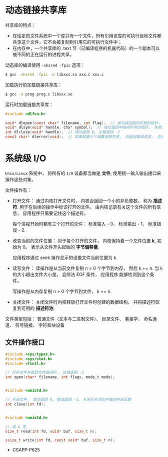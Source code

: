 * 动态链接共享库
  共享库的特点：
  + 在给定的文件系统中一个库只有一个文件，所有引用该库的可执行目标文件都共享这个文件，它不会被复制到引用它的可执行文件中；
  + 在内存中，一个共享库的 .text 节（已编译程序的机器代码）的一个副本可以被不同的正在运行的进程共享。

  动态库的编译使用 ~-shared -fpic~ 选项：
  #+BEGIN_SRC bash
    $ gcc -shared -fpic -o libxxx.so xxx.c xxx.c
  #+END_SRC

  加载执行前加载链接共享库：
  #+BEGIN_SRC bash
    $ gcc -o prog prog.c libxxx.so
  #+END_SRC

  运行时加载链接共享库：
  #+BEGIN_SRC C
    #include <dlfcn.h>

    void* dlopen(const char* filename, int flag);  // 成功返回指向句柄的指针， 失败返回 NULL
    void* dlsym(void* handle, cha* symbol);  // 成功返回中指向符号的指针， 失败返回 NULL
    int dlclose(void* handle);  // 成功返回 0, 出错返回 -1
    const char* dlerror(void);  // 如果前面三个函数调用失败， 则返回错误信息， 否则返回 NULL
  #+END_SRC
  
* 系统级 I/O
  ~Unix/Linux~ 系统中， 将所有的 ~I/O~ 设备都当做是 *文件*, 使用统一输入输出接口来操作这些对象。

  文件操作有：
  + 打开文件： 通过内核打开文件时， 内核会返回一个小的非负整数， 称为 *描述符*. 用于在后续的操作中标识打开的文件。
    由内核记录有关这个文件的所有信息， 应用程序只需要记住这个描述符。
    
    每个进程开始时都有三个打开的文件： 标准输入 - 0、 标准输出 - 1、 标准错误 - 2.
  + 改变当前的文件位置： 对于每个打开的文件， 内核保持着一个文件位置 *k*, 初始为 0。 表示从文件开头起始的 *字节偏移量*.

    应用程序通过 seek 操作显示的设置文件当前位置为 k.
  + 读写文件： 读操作是从当前文件复制 n > 0 个字节到内存， 然后 k += n. 当 k 的大小超出文件大小是， 会除法 EOF 条件， 应用程序
    能够检测到这个条件。

    写操作是从内存复制 n > 0 个字节到文件， k += n.
  + 关闭文件： 关闭文件时内核释放打开文件时创建的数据结构， 并将描述符恢复到可用的 *描述符池*.

  文件类型包括： 普通文件（文本与二进制文件）、 目录文件、 套接字、 命名通道、 符号链接、 字符和块设备

** 文件操作接口
   #+BEGIN_SRC C
     #include <sys/types.h>
     #include <sys/stat.h>
     #include <fcntl.h>

     // 打开文件并返回文件描述符， 出错返回 -1
     int open(char* filename, int flags, mode_t mode);


     #include <unistd.h>

     // 关闭文件， 成功返回 0, 错误返回 -1, 关闭已关闭文件描述符会出错
     int close(int fd);


     #include <unistd.h>

     // 读 & 写
     size_t read(int fd, void* buf, size_t n);

     ssize_t write(int fd, const void* buf, size_t n);
   #+END_SRC
   
   + CSAPP-P625

        
